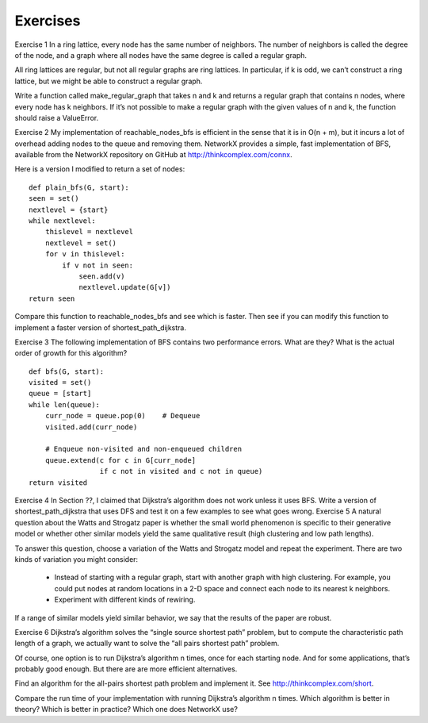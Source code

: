 Exercises
---------
Exercise 1  
In a ring lattice, every node has the same number of neighbors. The number of neighbors is called the degree of the node, and a graph where all nodes have the same degree is called a regular graph.

All ring lattices are regular, but not all regular graphs are ring lattices. In particular, if k is odd, we can’t construct a ring lattice, but we might be able to construct a regular graph.

Write a function called make_regular_graph that takes n and k and returns a regular graph that contains n nodes, where every node has k neighbors. If it’s not possible to make a regular graph with the given values of n and k, the function should raise a ValueError.

Exercise 2  
My implementation of reachable_nodes_bfs is efficient in the sense that it is in O(n + m), but it incurs a lot of overhead adding nodes to the queue and removing them. NetworkX provides a simple, fast implementation of BFS, available from the NetworkX repository on GitHub at http://thinkcomplex.com/connx.

Here is a version I modified to return a set of nodes:

::

    def plain_bfs(G, start):
    seen = set()
    nextlevel = {start}
    while nextlevel:
        thislevel = nextlevel
        nextlevel = set()
        for v in thislevel:
            if v not in seen:
                seen.add(v)
                nextlevel.update(G[v])
    return seen

Compare this function to reachable_nodes_bfs and see which is faster. Then see if you can modify this function to implement a faster version of shortest_path_dijkstra.

Exercise 3  
The following implementation of BFS contains two performance errors. What are they? What is the actual order of growth for this algorithm?

::

    def bfs(G, start):
    visited = set()
    queue = [start]
    while len(queue):
        curr_node = queue.pop(0)    # Dequeue
        visited.add(curr_node)

        # Enqueue non-visited and non-enqueued children
        queue.extend(c for c in G[curr_node]
                     if c not in visited and c not in queue)
    return visited

Exercise 4   In Section ??, I claimed that Dijkstra’s algorithm does not work unless it uses BFS. Write a version of shortest_path_dijkstra that uses DFS and test it on a few examples to see what goes wrong.
Exercise 5  
A natural question about the Watts and Strogatz paper is whether the small world phenomenon is specific to their generative model or whether other similar models yield the same qualitative result (high clustering and low path lengths).

To answer this question, choose a variation of the Watts and Strogatz model and repeat the experiment. There are two kinds of variation you might consider:

    - Instead of starting with a regular graph, start with another graph with high clustering. For example, you could put nodes at random locations in a 2-D space and connect each node to its nearest k neighbors.
    - Experiment with different kinds of rewiring.

If a range of similar models yield similar behavior, we say that the results of the paper are robust.

Exercise 6  
Dijkstra’s algorithm solves the “single source shortest path” problem, but to compute the characteristic path length of a graph, we actually want to solve the “all pairs shortest path” problem.

Of course, one option is to run Dijkstra’s algorithm n times, once for each starting node. And for some applications, that’s probably good enough. But there are are more efficient alternatives.

Find an algorithm for the all-pairs shortest path problem and implement it. See http://thinkcomplex.com/short.

Compare the run time of your implementation with running Dijkstra’s algorithm n times. Which algorithm is better in theory? Which is better in practice? Which one does NetworkX use?
